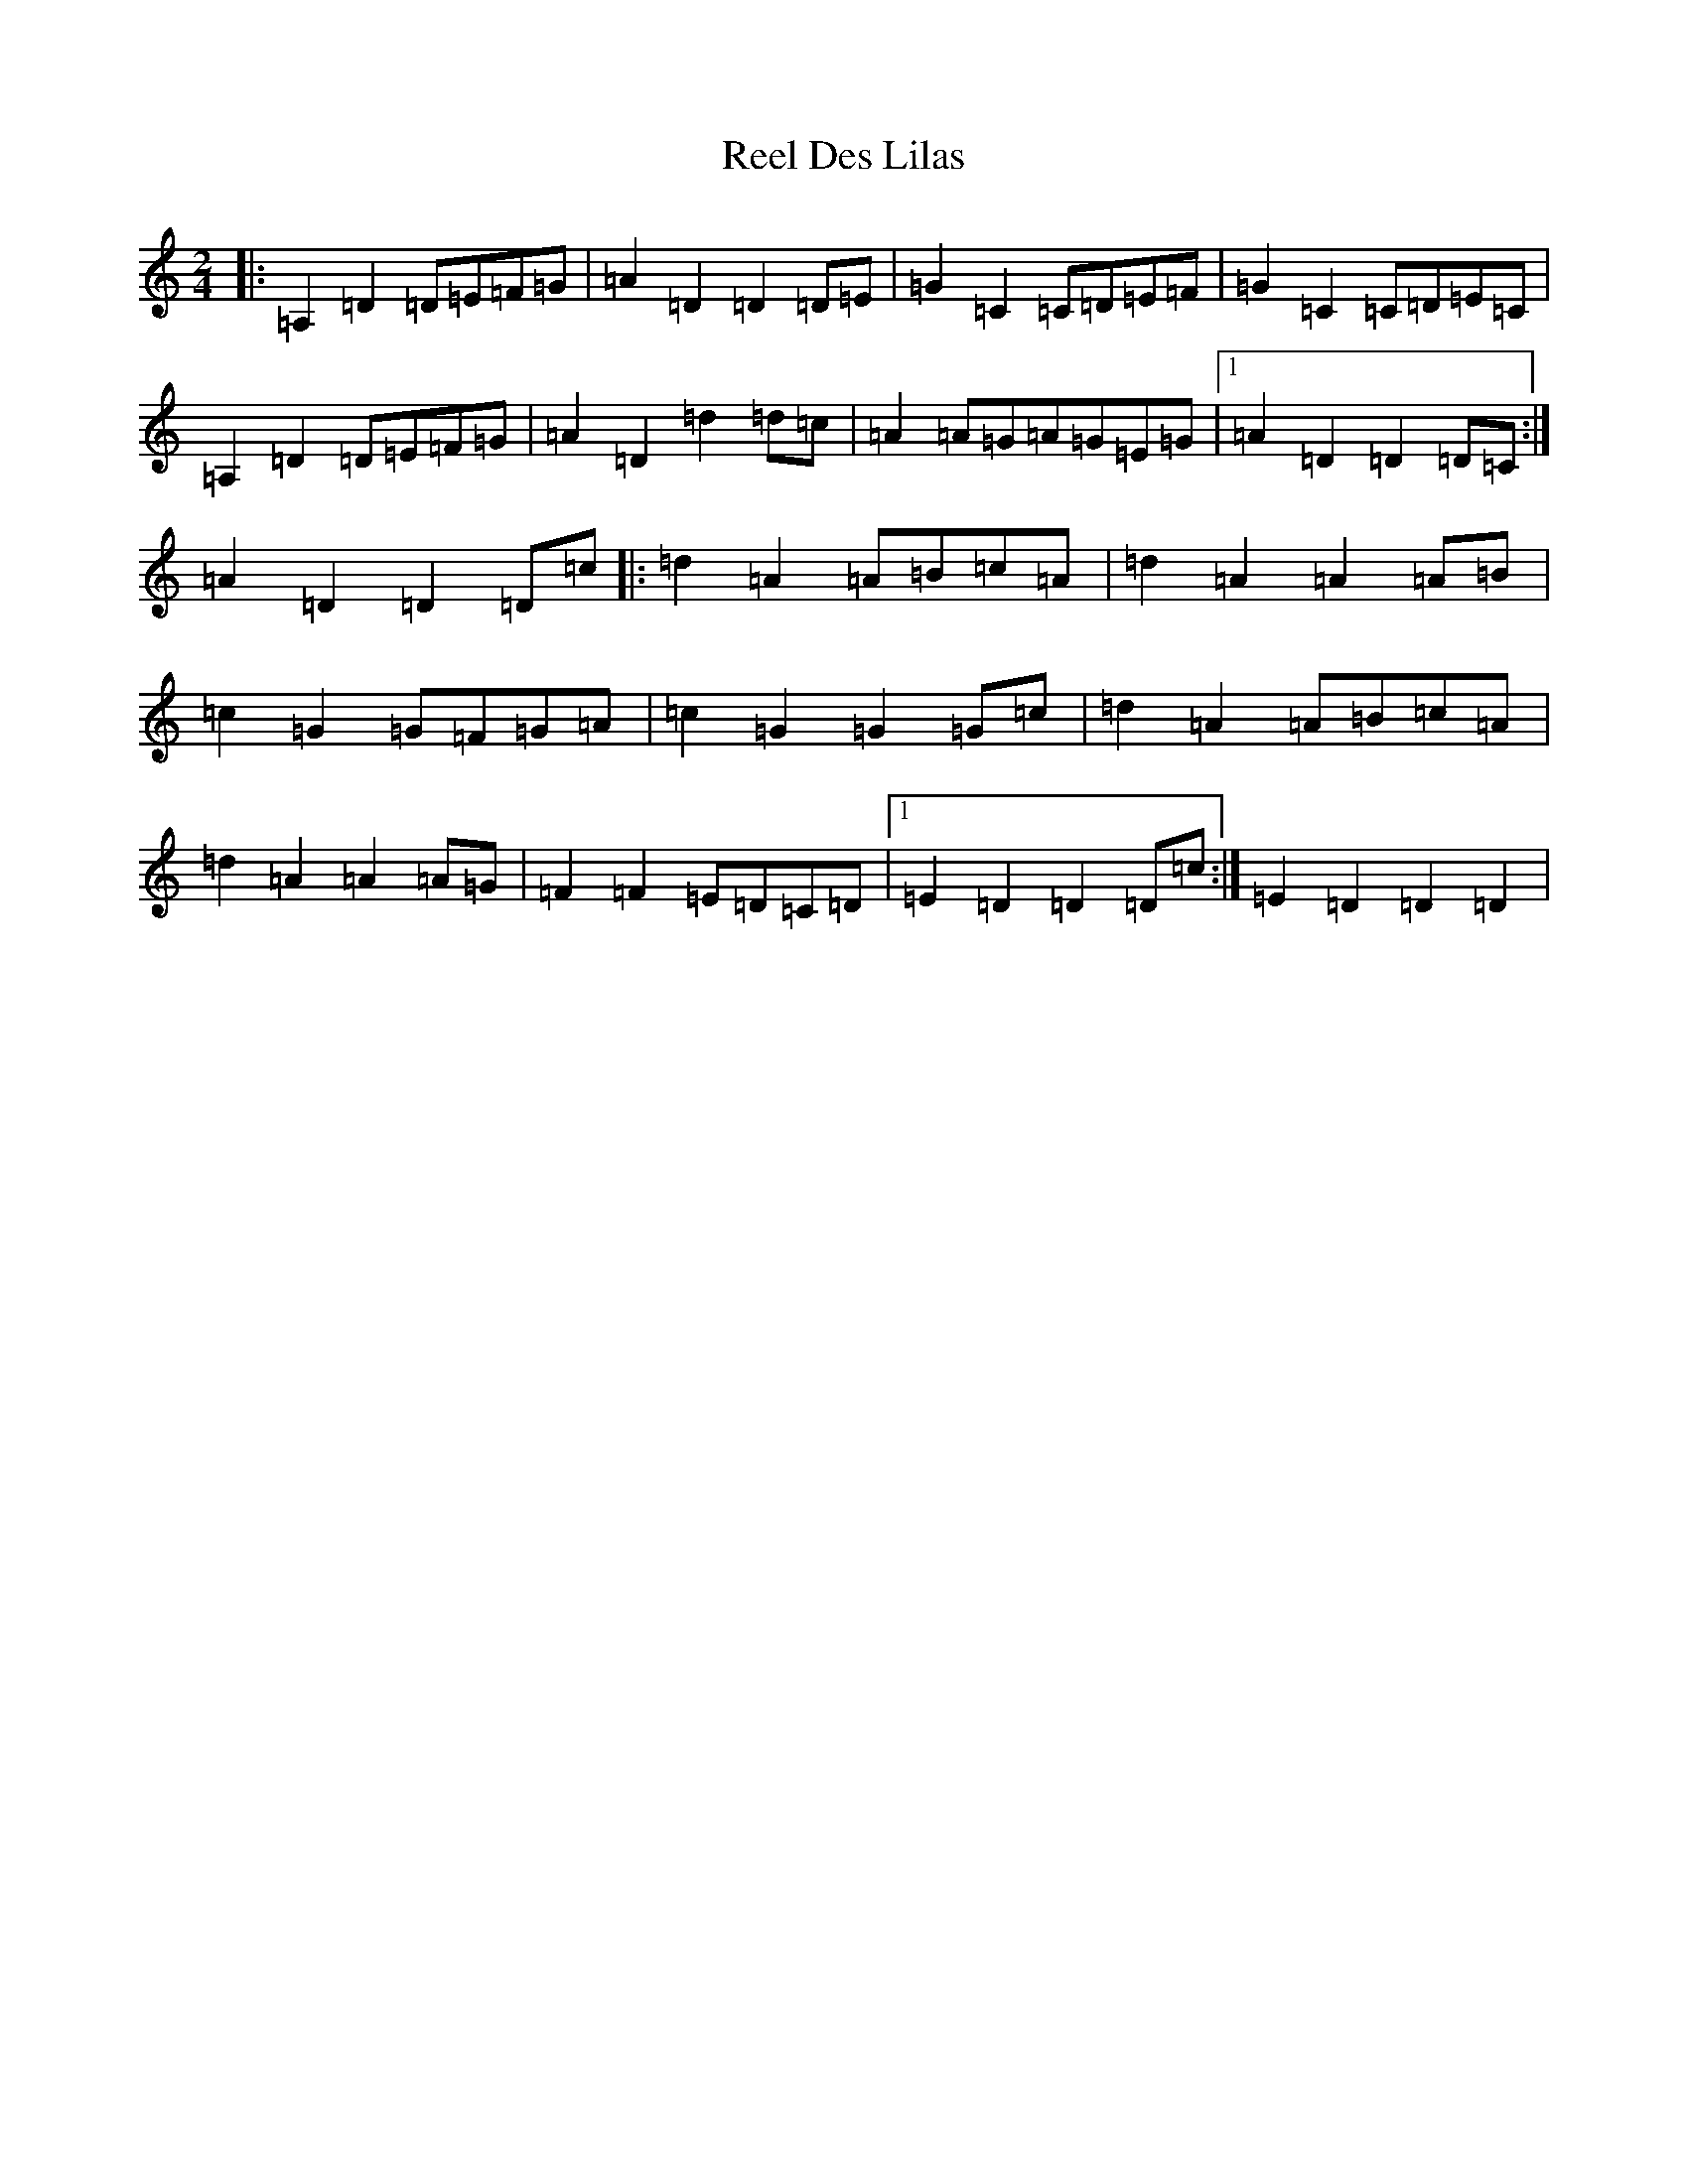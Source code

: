 X: 335
T: Reel Des Lilas
S: https://thesession.org/tunes/17404#setting33396
Z: G Major
R: reel
M:2/4
L:1/8
K: C Major
|:=A,2=D2=D=E=F=G|=A2=D2=D2=D=E|=G2=C2=C=D=E=F|=G2=C2=C=D=E=C|=A,2=D2=D=E=F=G|=A2=D2=d2=d=c|=A2=A=G=A=G=E=G|1=A2=D2=D2=D=C:|=A2=D2=D2=D=c|:=d2=A2=A=B=c=A|=d2=A2=A2=A=B|=c2=G2=G=F=G=A|=c2=G2=G2=G=c|=d2=A2=A=B=c=A|=d2=A2=A2=A=G|=F2=F2=E=D=C=D|1=E2=D2=D2=D=c:|=E2=D2=D2=D2|
